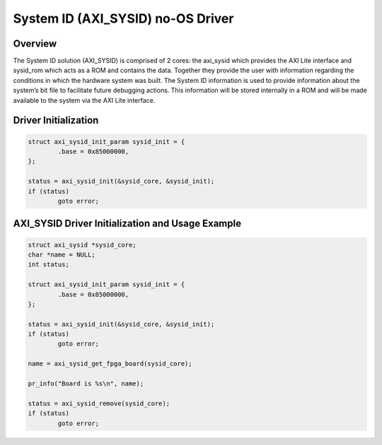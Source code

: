 System ID (AXI_SYSID) no-OS Driver
==================================

.. no-os-doxygen::

Overview
--------

The System ID solution (AXI_SYSID) is comprised of 2 cores: the axi_sysid which provides the AXI Lite interface and sysid_rom which acts as a ROM and contains the data. Together they provide the user with information regarding the conditions in which the hardware system was built.
The System ID information is used to provide information about the system’s bit file to facilitate future debugging actions. This information will be stored internally in a ROM and will be made available to the system via the AXI Lite interface. 

Driver Initialization
---------------------

.. code-block:: C

	struct axi_sysid_init_param sysid_init = {
		.base = 0x85000000,
	};

	status = axi_sysid_init(&sysid_core, &sysid_init);
	if (status)
		goto error;

AXI_SYSID Driver Initialization and Usage Example
-------------------------------------------------

.. code-block:: C

	struct axi_sysid *sysid_core;
	char *name = NULL;
	int status;

	struct axi_sysid_init_param sysid_init = {
		.base = 0x85000000,
	};

	status = axi_sysid_init(&sysid_core, &sysid_init);
	if (status)
		goto error;

	name = axi_sysid_get_fpga_board(sysid_core);

	pr_info("Board is %s\n", name);

	status = axi_sysid_remove(sysid_core);
	if (status)
		goto error;

